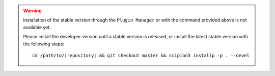 .. warning::
    Installation of the stable version through the ``Plugin Manager`` or with the command provided above is not available yet.

    Please install the developer version until a stable version is released, or install the latest stable version with the following steps:
    
    .. parsed-literal::

        cd /path/to/\ |repository|\  && git checkout master && scipion3 installp -p . --devel